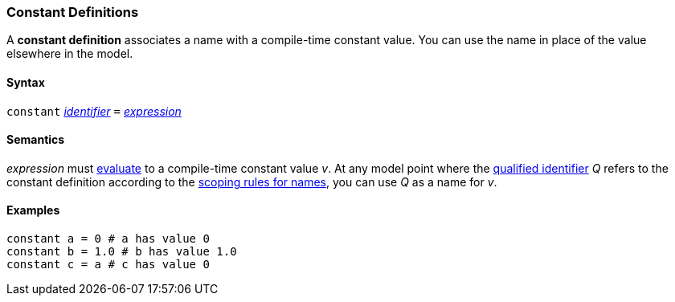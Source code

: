 === Constant Definitions

A *constant definition* associates a name with a compile-time constant
value. You can use the name in place of the value elsewhere in the
model.

==== Syntax

`constant`
<<Lexical-Elements_Identifiers,_identifier_>>
`=`
<<Expressions,_expression_>>

==== Semantics

_expression_ must
<<Evaluation,evaluate>>
to a compile-time constant value _v_. At any model point where the
<<Scoping-of-Names_Qualified-Identifiers,qualified identifier>> _Q_ refers to
the constant definition according to the
<<Scoping-of-Names_Resolution-of-Qualified-Identifiers,scoping
rules for names>>, you can use _Q_ as a name for _v_.

==== Examples

[source,fpp]
----
constant a = 0 # a has value 0
constant b = 1.0 # b has value 1.0
constant c = a # c has value 0
----
